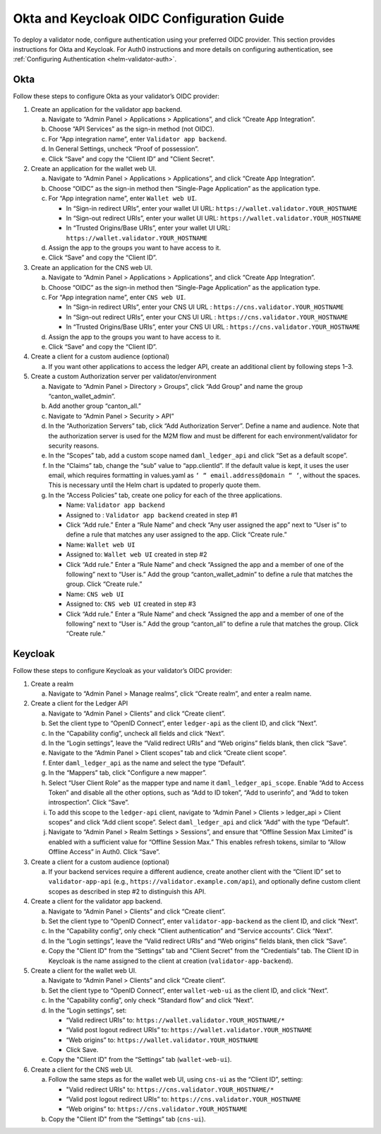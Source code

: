 ..
   Copyright (c) 2024 Digital Asset (Switzerland) GmbH and/or its affiliates. All rights reserved.
..
   SPDX-License-Identifier: Apache-2.0

.. _okta_keycloak_oidc_config_guide:

Okta and Keycloak OIDC Configuration Guide
==========================================

To deploy a validator node, configure authentication using your preferred OIDC provider. 
This section provides instructions for Okta and Keycloak. 
For Auth0 instructions and more details on configuring authentication, see :ref:`Configuring Authentication <helm-validator-auth>`.

Okta
----

Follow these steps to configure Okta as your validator’s OIDC provider:

1.  Create an application for the validator app backend.

    a. Navigate to “Admin Panel > Applications > Applications”, and click “Create App Integration”.
    b. Choose “API Services” as the sign-in method (not OIDC).
    c. For “App integration name”, enter ``Validator app backend``. 
    d. In General Settings, uncheck “Proof of possession”.
    e. Click “Save” and copy the “Client ID” and "Client Secret".

2.  Create an application for the wallet web UI.
  
    a. Navigate to “Admin Panel > Applications > Applications”, and click “Create App Integration”.
    b. Choose “OIDC” as the sign-in method then “Single-Page Application” as the application type.
    c. For “App integration name”, enter ``Wallet web UI``. 

       - In “Sign-in redirect URIs”, enter your wallet UI URL: ``https://wallet.validator.YOUR_HOSTNAME``
       - In “Sign-out redirect URIs”, enter your wallet UI URL: ``https://wallet.validator.YOUR_HOSTNAME``
       - In “Trusted Origins/Base URIs”, enter your wallet UI URL: ``https://wallet.validator.YOUR_HOSTNAME``
  
    d. Assign the app to the groups you want to have access to it.
    e. Click “Save” and copy the “Client ID”.

3.  Create an application for the CNS web UI.

    a. Navigate to “Admin Panel > Applications > Applications”, and click “Create App Integration”.
    b. Choose “OIDC” as the sign-in method then “Single-Page Application” as the application type.
    c. For “App integration name”, enter ``CNS web UI``. 

       - In “Sign-in redirect URIs”, enter your CNS UI URL : ``https://cns.validator.YOUR_HOSTNAME``
       - In “Sign-out redirect URIs”, enter your CNS UI URL : ``https://cns.validator.YOUR_HOSTNAME``
       - In “Trusted Origins/Base URIs”, enter your CNS UI URL : ``https://cns.validator.YOUR_HOSTNAME``
  
    d. Assign the app to the groups you want to have access to it.
    e. Click “Save” and copy the “Client ID”.

4.  Create a client for a custom audience (optional)

    a. If you want other applications to access the ledger API, create an additional client by following steps 1–3.

5.  Create a custom Authorization server per validator/environment

    a. Navigate to “Admin Panel > Directory > Groups”, click “Add Group” and name the group “canton_wallet_admin”.
    b. Add another group “canton_all.”
    c. Navigate to “Admin Panel > Security > API”
    d. In the “Authorization Servers” tab, click “Add Authorization Server”. Define a name and audience. Note that the authorization server is used for the M2M flow and must be different for each environment/validator for security reasons.
    e. In the “Scopes” tab, add a custom scope named ``daml_ledger_api``  and click “Set as a default scope”.
    f. In the “Claims” tab, change the “sub” value to “app.clientId”. If the default value is kept, it uses the user email, which requires formatting in values.yaml as ``‘ “ email.address@domain “ ‘``, without the spaces. This is necessary until the Helm chart is updated to properly quote them.
    g. In the “Access Policies” tab, create one policy for each of the three applications.

       - Name: ``Validator app backend``
       - Assigned to : ``Validator app backend`` created in step #1 
       - Click “Add rule.” Enter a “Rule Name” and check “Any user assigned the app” next to “User is” to define a rule that matches any user assigned to the app. Click “Create rule.”

       - Name: ``Wallet web UI``
       - Assigned to: ``Wallet web UI`` created in step #2
       - Click “Add rule.” Enter a “Rule Name” and check “Assigned the app and a member of one of the following” next to “User is.” Add the group “canton_wallet_admin” to define a rule that matches the group. Click “Create rule.”

       - Name: ``CNS web UI``
       - Assigned to: ``CNS web UI`` created in step #3
       - Click “Add rule.” Enter a “Rule Name” and check “Assigned the app and a member of one of the following” next to “User is.” Add the group “canton_all” to define a rule that matches the group. Click “Create rule.”

Keycloak
--------

Follow these steps to configure Keycloak as your validator’s OIDC provider:

1.  Create a realm

    a. Navigate to “Admin Panel > Manage realms”, click “Create realm”, and enter a realm name.

2.  Create a client for the Ledger API

    a. Navigate to “Admin Panel > Clients” and click “Create client”.
    b. Set the client type to “OpenID Connect”, enter ``ledger-api`` as the client ID, and click “Next”.
    c. In the “Capability config”, uncheck all fields and click “Next”.
    d. In the “Login settings”, leave the “Valid redirect URIs” and “Web origins” fields blank, then click “Save”.
    e. Navigate to the “Admin Panel > Client scopes” tab and click “Create client scope”.
    f. Enter ``daml_ledger_api`` as the name and select the type “Default”.
    g. In the “Mappers” tab, click "Configure a new mapper”. 
    h. Select “User Client Role” as the mapper type and name it ``daml_ledger_api_scope``. Enable “Add to Access Token” and disable all the other options, such as “Add to ID token”, “Add to userinfo”, and “Add to token introspection”. Click “Save”.
    i. To add this scope to the ``ledger-api`` client, navigate to “Admin Panel > Clients > ledger_api > Client scopes” and click “Add client scope”. Select ``daml_ledger_api`` and click “Add” with the type “Default”.
    j. Navigate to “Admin Panel > Realm Settings > Sessions”, and ensure that “Offline Session Max Limited” is enabled with a sufficient value for “Offline Session Max.” This enables refresh tokens, similar to “Allow Offline Access” in Auth0. Click “Save”.

3.  Create a client for a custom audience (optional)

    a. If your backend services require a different audience, create another client with the “Client ID” set to ``validator-app-api`` (e.g., ``https://validator.example.com/api``), and optionally define custom client scopes as described in step #2 to distinguish this API.

4.  Create a client for the validator app backend.

    a. Navigate to “Admin Panel > Clients” and click “Create client”.
    b. Set the client type to “OpenID Connect”, enter ``validator-app-backend`` as the client ID, and click “Next”.
    c. In the “Capability config”, only check “Client authentication” and “Service accounts”. Click “Next”.
    d. In the “Login settings”, leave the “Valid redirect URIs” and “Web origins” fields blank, then click “Save”.
    e. Copy the "Client ID" from the “Settings” tab and "Client Secret" from the “Credentials” tab. The Client ID in Keycloak is the name assigned to the client at creation (``validator-app-backend``).

5.  Create a client for the wallet web UI.

    a. Navigate to “Admin Panel > Clients” and click “Create client”.
    b. Set the client type to “OpenID Connect”, enter ``wallet-web-ui`` as the client ID, and click “Next”.
    c. In the “Capability config”, only check “Standard flow” and click “Next”.
    d. In the “Login settings”, set:
  
       - “Valid redirect URIs” to: ``https://wallet.validator.YOUR_HOSTNAME/*``
       - “Valid post logout redirect URIs” to: ``https://wallet.validator.YOUR_HOSTNAME``
       - “Web origins” to: ``https://wallet.validator.YOUR_HOSTNAME``
       - Click Save.

    e. Copy the "Client ID" from the “Settings” tab (``wallet-web-ui``).

6.  Create a client for the CNS web UI.

    a. Follow the same steps as for the wallet web UI, using ``cns-ui`` as the “Client ID”, setting: 

       - "Valid redirect URIs" to: ``https://cns.validator.YOUR_HOSTNAME/*``
       - “Valid post logout redirect URIs” to: ``https://cns.validator.YOUR_HOSTNAME``
       - “Web origins” to: ``https://cns.validator.YOUR_HOSTNAME``

    b. Copy the "Client ID" from the “Settings” tab (``cns-ui``).

